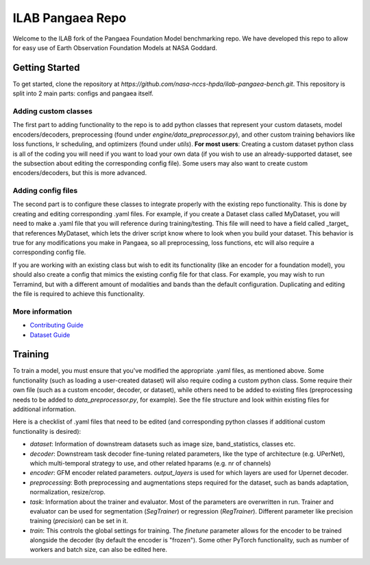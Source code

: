 ILAB Pangaea Repo
=================

Welcome to the ILAB fork of the Pangaea Foundation Model benchmarking repo. 
We have developed this repo to allow for easy use of Earth Observation Foundation Models at NASA Goddard. 

Getting Started
---------------

To get started, clone the repository at `https://github.com/nasa-nccs-hpda/ilab-pangaea-bench.git`. 
This repository is split into 2 main parts: configs and pangaea itself. 

Adding custom classes
~~~~~~~~~~~~~~~~~~~~~

The first part to adding functionality to the repo is to add python classes that represent your custom datasets, 
model encoders/decoders, preprocessing (found under `engine/data_preprocessor.py`), 
and other custom training behaviors like loss functions, lr scheduling, and optimizers (found under `utils`). 
**For most users**: Creating a custom dataset python class is all of the coding you will need if you want to load your own data
(if you wish to use an already-supported dataset, see the subsection about editing the corresponding config file).
Some users may also want to create custom encoders/decoders, but this is more advanced. 

Adding config files
~~~~~~~~~~~~~~~~~~~

The second part is to configure these classes to integrate properly with the existing repo functionality. This is done by 
creating and editing corresponding .yaml files. For example, if you create a Dataset class called MyDataset, you will need to
make a .yaml file that you will reference during training/testing. This file will need to have a field called \_target\_ that
references MyDataset, which lets the driver script know where to look when you build your dataset. This behavior is true for
any modifications you make in Pangaea, so all preprocessing, loss functions, etc will also require a corresponding config file.

If you are working with an existing class but wish to edit its functionality (like an encoder for a foundation model), you
should also create a config that mimics the existing config file for that class. For example, you may wish to run Terramind, 
but with a different amount of modalities and bands than the default configuration. Duplicating and editing the file is 
required to achieve this functionality. 

More information
~~~~~~~~~~~~~~~~
* `Contributing Guide <CONTRIBUTING.md>`_
* `Dataset Guide <DATASET_GUIDE.md>`_

Training
--------

To train a model, you must ensure that you've modified the appropriate .yaml files, as mentioned above. Some functionality
(such as loading a user-created dataset) will also require coding a custom python class. Some require their own file (such as a
custom encoder, decoder, or dataset), while others need to be added to existing files (preprocessing needs to be added to
`data_preprocessor.py`, for example). See the file structure and look within existing files for additional information. 

Here is a checklist of .yaml files that need to be edited (and corresponding python classes if additional custom functionality
is desired):

* `dataset`: Information of downstream datasets such as image size, band_statistics, classes etc. 
* `decoder`: Downstream task decoder fine-tuning related parameters, like the type of architecture (e.g. UPerNet), which multi-temporal strategy to use, and other related hparams (e.g. nr of channels)
* `encoder`: GFM encoder related parameters. `output_layers` is used for which layers are used for Upernet decoder.  
* `preprocessing`: Both preprocessing and augmentations steps required for the dataset, such as bands adaptation, normalization, resize/crop.
* `task`: Information about the trainer and evaluator. Most of the parameters are overwritten in run. Trainer and evaluator can be used for segmentation (`SegTrainer`) or regression (`RegTrainer`). Different parameter like precision training (`precision`) can be set in it.
* `train`: This controls the global settings for training. The `finetune` parameter allows for the encoder to be trained alongside the decoder (by default the encoder is "frozen"). Some other PyTorch functionality, such as number of workers and batch size, can also be edited here. 
